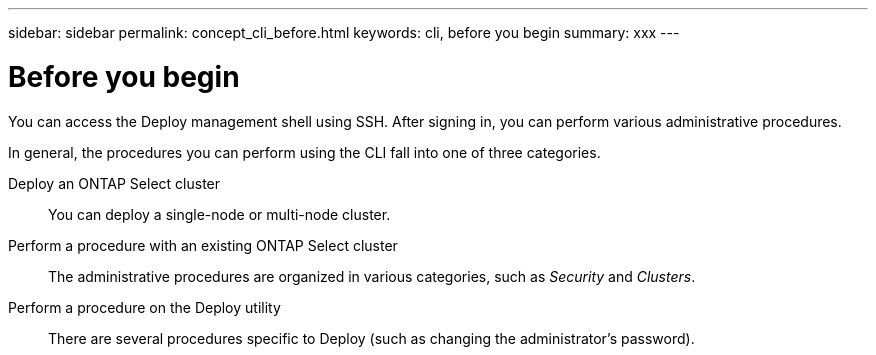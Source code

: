 ---
sidebar: sidebar
permalink: concept_cli_before.html
keywords: cli, before you begin
summary: xxx
---

= Before you begin
:hardbreaks:
:nofooter:
:icons: font
:linkattrs:
:imagesdir: ./media/

[.lead]
You can access the Deploy management shell using SSH. After signing in, you can perform various administrative procedures.

In general, the procedures you can perform using the CLI fall into one of three categories.

Deploy an ONTAP Select cluster::
You can deploy a single-node or multi-node cluster.

Perform a procedure with an existing ONTAP Select cluster::
The administrative procedures are organized in various categories, such as _Security_ and _Clusters_.

Perform a procedure on the Deploy utility::
There are several procedures specific to Deploy (such as changing the administrator's password).
